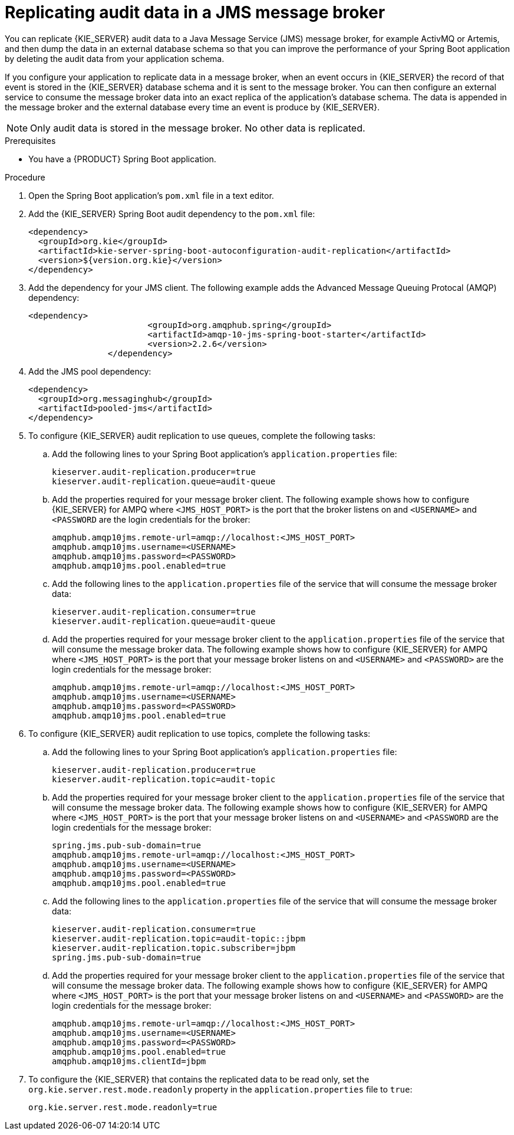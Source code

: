 [id='spring-boot-jms-audit-proc_{context}']
= Replicating audit data in a JMS message broker

You can replicate {KIE_SERVER} audit data to a Java Message Service (JMS) message broker, for example ActivMQ or Artemis, and then dump the data in an external database schema so that you can improve the performance of your Spring Boot application by deleting the audit data from your application schema.

If you configure your application to replicate data in a message broker, when an event occurs in {KIE_SERVER} the record of that event is stored in the {KIE_SERVER} database schema and it is sent to the message broker. You can then configure an external service to consume the message broker data into an exact replica of the application's database schema. The data is appended in the message broker and the external database every time an event is produce by {KIE_SERVER}.

NOTE: Only audit data is stored in the message broker. No other data is replicated.

.Prerequisites
* You have a {PRODUCT} Spring Boot application.

.Procedure
. Open the Spring Boot application's `pom.xml` file in a text editor.
. Add the {KIE_SERVER} Spring Boot audit dependency to the `pom.xml` file:
+
[source, xml]
----
<dependency>
  <groupId>org.kie</groupId>
  <artifactId>kie-server-spring-boot-autoconfiguration-audit-replication</artifactId>
  <version>${version.org.kie}</version>
</dependency>
----
. Add the dependency for your JMS client. The following example adds the Advanced Message Queuing Protocal (AMQP) dependency:
+
[source, xml]
----
<dependency>
			<groupId>org.amqphub.spring</groupId>
			<artifactId>amqp-10-jms-spring-boot-starter</artifactId>
			<version>2.2.6</version>
		</dependency>
----
. Add the JMS pool dependency:
+
[source, xml]
----
<dependency>
  <groupId>org.messaginghub</groupId>
  <artifactId>pooled-jms</artifactId>
</dependency>
----
. To configure {KIE_SERVER} audit replication to use queues, complete the following tasks:
+
.. Add the following lines to your Spring Boot application's `application.properties` file:
+
[source]
----
kieserver.audit-replication.producer=true
kieserver.audit-replication.queue=audit-queue
----
.. Add the properties required for your message broker client. The following example shows how to configure {KIE_SERVER} for AMPQ where `<JMS_HOST_PORT>` is the port that the broker listens on and  `<USERNAME>` and `<PASSWORD` are the login credentials for the broker:
+
[source]
----
amqphub.amqp10jms.remote-url=amqp://localhost:<JMS_HOST_PORT>
amqphub.amqp10jms.username=<USERNAME>
amqphub.amqp10jms.password=<PASSWORD>
amqphub.amqp10jms.pool.enabled=true
----

.. Add the following lines to the `application.properties` file of the service that will consume the message broker data:
+
[source]
----
kieserver.audit-replication.consumer=true
kieserver.audit-replication.queue=audit-queue
----
.. Add the properties required for your message broker client to the `application.properties` file of the service that will consume the message broker data. The following example shows how to configure {KIE_SERVER} for AMPQ where  `<JMS_HOST_PORT>` is the port that your message broker listens on and `<USERNAME>` and `<PASSWORD>` are the login credentials for the message broker:
+
[source]
----
amqphub.amqp10jms.remote-url=amqp://localhost:<JMS_HOST_PORT>
amqphub.amqp10jms.username=<USERNAME>
amqphub.amqp10jms.password=<PASSWORD>
amqphub.amqp10jms.pool.enabled=true
----
. To configure {KIE_SERVER} audit replication to use topics, complete the following tasks:
+
.. Add the following lines to your Spring Boot application's `application.properties` file:
+
[source]
----
kieserver.audit-replication.producer=true
kieserver.audit-replication.topic=audit-topic
----
.. Add the properties required for your message broker client to the `application.properties` file of the service that will consume the message broker data. The following example shows how to configure {KIE_SERVER} for AMPQ where `<JMS_HOST_PORT>` is the port that your message broker listens on and `<USERNAME>` and `<PASSWORD` are the login credentials for the message broker:
+
[source]
----
spring.jms.pub-sub-domain=true
amqphub.amqp10jms.remote-url=amqp://localhost:<JMS_HOST_PORT>
amqphub.amqp10jms.username=<USERNAME>
amqphub.amqp10jms.password=<PASSWORD>
amqphub.amqp10jms.pool.enabled=true
----

.. Add the following lines to the `application.properties` file of the service that will consume the message broker data:
+
[source]
----
kieserver.audit-replication.consumer=true
kieserver.audit-replication.topic=audit-topic::jbpm
kieserver.audit-replication.topic.subscriber=jbpm
spring.jms.pub-sub-domain=true
----


.. Add the properties required for your message broker client to the `application.properties` file of the service that will consume the message broker data. The following example shows how to configure {KIE_SERVER} for AMPQ where `<JMS_HOST_PORT>` is the port that your message broker listens on and `<USERNAME>` and `<PASSWORD>` are the login credentials for the message broker:
+
[source]
----
amqphub.amqp10jms.remote-url=amqp://localhost:<JMS_HOST_PORT>
amqphub.amqp10jms.username=<USERNAME>
amqphub.amqp10jms.password=<PASSWORD>
amqphub.amqp10jms.pool.enabled=true
amqphub.amqp10jms.clientId=jbpm
----

. To configure the {KIE_SERVER} that contains the replicated data to be read only, set the `org.kie.server.rest.mode.readonly` property in the `application.properties` file to `true`:
+
[source]
----
org.kie.server.rest.mode.readonly=true
----

